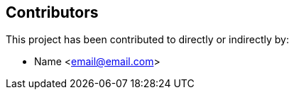== Contributors

This project  has been contributed to directly or indirectly by:

[%hardbreaks]
*  Name <email@email.com>

